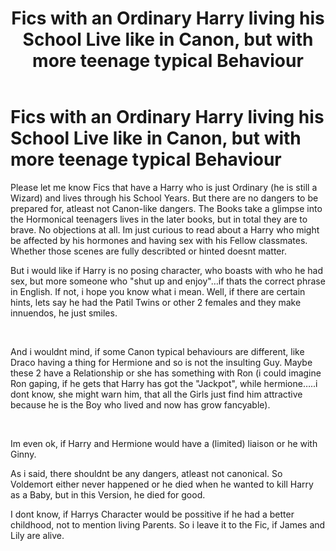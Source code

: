 #+TITLE: Fics with an Ordinary Harry living his School Live like in Canon, but with more teenage typical Behaviour

* Fics with an Ordinary Harry living his School Live like in Canon, but with more teenage typical Behaviour
:PROPERTIES:
:Author: Atomstern
:Score: 13
:DateUnix: 1567918698.0
:DateShort: 2019-Sep-08
:FlairText: Request
:END:
Please let me know Fics that have a Harry who is just Ordinary (he is still a Wizard) and lives through his School Years. But there are no dangers to be prepared for, atleast not Canon-like dangers. The Books take a glimpse into the Hormonical teenagers lives in the later books, but in total they are to brave. No objections at all. Im just curious to read about a Harry who might be affected by his hormones and having sex with his Fellow classmates. Whether those scenes are fully describted or hinted doesnt matter.

But i would like if Harry is no posing character, who boasts with who he had sex, but more someone who "shut up and enjoy"...if thats the correct phrase in English. If not, i hope you know what i mean. Well, if there are certain hints, lets say he had the Patil Twins or other 2 females and they make innuendos, he just smiles.

​

And i wouldnt mind, if some Canon typical behaviours are different, like Draco having a thing for Hermione and so is not the insulting Guy. Maybe these 2 have a Relationship or she has something with Ron (i could imagine Ron gaping, if he gets that Harry has got the "Jackpot", while hermione.....i dont know, she might warn him, that all the Girls just find him attractive because he is the Boy who lived and now has grow fancyable).

​

Im even ok, if Harry and Hermione would have a (limited) liaison or he with Ginny.

As i said, there shouldnt be any dangers, atleast not canonical. So Voldemort either never happened or he died when he wanted to kill Harry as a Baby, but in this Version, he died for good.

I dont know, if Harrys Character would be possitive if he had a better childhood, not to mention living Parents. So i leave it to the Fic, if James and Lily are alive.

